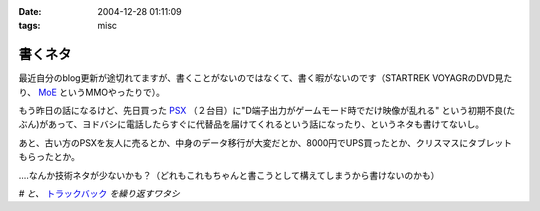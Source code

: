 :date: 2004-12-28 01:11:09
:tags: misc

===================
書くネタ
===================

最近自分のblog更新が途切れてますが、書くことがないのではなくて、書く暇がないのです（STARTREK VOYAGRのDVD見たり、 MoE_ というMMOやったりで）。

もう昨日の話になるけど、先日買った PSX_ （２台目）に"D端子出力がゲームモード時でだけ映像が乱れる" という初期不良(たぶん)があって、ヨドバシに電話したらすぐに代替品を届けてくれるという話になったり、というネタも書けてないし。

あと、古い方のPSXを友人に売るとか、中身のデータ移行が大変だとか、8000円でUPS買ったとか、クリスマスにタブレットもらったとか。

‥‥なんか技術ネタが少ないかも？（どれもこれもちゃんと書こうとして構えてしまうから書けないのかも）

*# と、* トラックバック_ *を繰り返すワタシ*

.. _MoE: http://moepic.com/
.. _PSX: http://www.psx.sony.co.jp/
.. _トラックバック: http://www.akn.to/mt/archives/2004/12/post_2.html


.. :extend type: text/plain
.. :extend:

